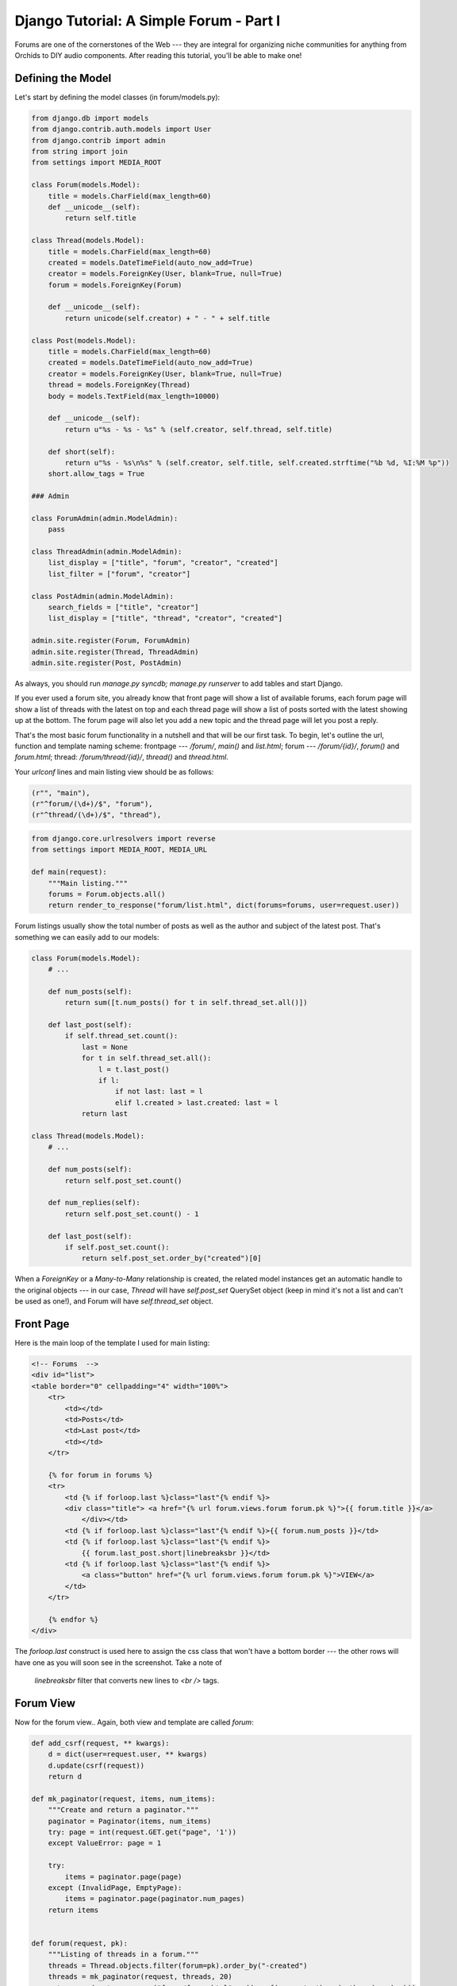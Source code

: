 
Django Tutorial: A Simple Forum - Part I
----------------------------------------

Forums are one of the cornerstones of the Web --- they are integral for organizing niche
communities for anything from Orchids to DIY audio components. After reading this tutorial, you'll
be able to make one!

Defining the Model
==================

Let's start by defining the model classes (in forum/models.py):

.. sourcecode:: python

    from django.db import models
    from django.contrib.auth.models import User
    from django.contrib import admin
    from string import join
    from settings import MEDIA_ROOT

    class Forum(models.Model):
        title = models.CharField(max_length=60)
        def __unicode__(self):
            return self.title

    class Thread(models.Model):
        title = models.CharField(max_length=60)
        created = models.DateTimeField(auto_now_add=True)
        creator = models.ForeignKey(User, blank=True, null=True)
        forum = models.ForeignKey(Forum)

        def __unicode__(self):
            return unicode(self.creator) + " - " + self.title

    class Post(models.Model):
        title = models.CharField(max_length=60)
        created = models.DateTimeField(auto_now_add=True)
        creator = models.ForeignKey(User, blank=True, null=True)
        thread = models.ForeignKey(Thread)
        body = models.TextField(max_length=10000)

        def __unicode__(self):
            return u"%s - %s - %s" % (self.creator, self.thread, self.title)

        def short(self):
            return u"%s - %s\n%s" % (self.creator, self.title, self.created.strftime("%b %d, %I:%M %p"))
        short.allow_tags = True

    ### Admin

    class ForumAdmin(admin.ModelAdmin):
        pass

    class ThreadAdmin(admin.ModelAdmin):
        list_display = ["title", "forum", "creator", "created"]
        list_filter = ["forum", "creator"]

    class PostAdmin(admin.ModelAdmin):
        search_fields = ["title", "creator"]
        list_display = ["title", "thread", "creator", "created"]

    admin.site.register(Forum, ForumAdmin)
    admin.site.register(Thread, ThreadAdmin)
    admin.site.register(Post, PostAdmin)

As always, you should run `manage.py syncdb; manage.py runserver` to add tables and start Django.

If you ever used a forum site, you already know that front page will show a list of available
forums, each forum page will show a list of threads with the latest on top and each thread page
will show a list of posts sorted with the latest showing up at the bottom. The forum page will
also let you add a new topic and the thread page will let you post a reply.

That's the most basic forum functionality in a nutshell and that will be our first task. To begin,
let's outline the url, function and template naming scheme: frontpage --- `/forum/`, `main()` and
`list.html`; forum --- `/forum/{id}/`, `forum()` and `forum.html`; thread: `/forum/thread/{id}/`,
`thread()` and `thread.html`.

Your `urlconf` lines and main listing view should be as follows:

.. sourcecode:: python

    (r"", "main"),
    (r"^forum/(\d+)/$", "forum"),
    (r"^thread/(\d+)/$", "thread"),

.. sourcecode:: python

    from django.core.urlresolvers import reverse
    from settings import MEDIA_ROOT, MEDIA_URL

    def main(request):
        """Main listing."""
        forums = Forum.objects.all()
        return render_to_response("forum/list.html", dict(forums=forums, user=request.user))

Forum listings usually show the total number of posts as well as the author and subject of the latest
post. That's something we can easily add to our models:

.. sourcecode:: python


    class Forum(models.Model):
        # ...

        def num_posts(self):
            return sum([t.num_posts() for t in self.thread_set.all()])

        def last_post(self):
            if self.thread_set.count():
                last = None
                for t in self.thread_set.all():
                    l = t.last_post()
                    if l:
                        if not last: last = l
                        elif l.created > last.created: last = l
                return last

    class Thread(models.Model):
        # ...

        def num_posts(self):
            return self.post_set.count()

        def num_replies(self):
            return self.post_set.count() - 1

        def last_post(self):
            if self.post_set.count():
                return self.post_set.order_by("created")[0]

When a `ForeignKey` or a `Many-to-Many` relationship is created, the related model instances get
an automatic handle to the original objects --- in our case, `Thread` will have `self.post_set`
QuerySet object (keep in mind it's not a list and can't be used as one!), and Forum will have
`self.thread_set` object.

Front Page
==========

Here is the main loop of the template I used for main listing:

.. sourcecode:: django

    <!-- Forums  -->
    <div id="list">
    <table border="0" cellpadding="4" width="100%">
        <tr>
            <td></td>
            <td>Posts</td>
            <td>Last post</td>
            <td></td>
        </tr>

        {% for forum in forums %}
        <tr>
            <td {% if forloop.last %}class="last"{% endif %}>
            <div class="title"> <a href="{% url forum.views.forum forum.pk %}">{{ forum.title }}</a>
                </div></td>
            <td {% if forloop.last %}class="last"{% endif %}>{{ forum.num_posts }}</td>
            <td {% if forloop.last %}class="last"{% endif %}>
                {{ forum.last_post.short|linebreaksbr }}</td>
            <td {% if forloop.last %}class="last"{% endif %}>
                <a class="button" href="{% url forum.views.forum forum.pk %}">VIEW</a>
            </td>
        </tr>

        {% endfor %}
    </div>

The `forloop.last` construct is used here to assign the css class that won't have a bottom border
--- the other rows will have one as you will soon see in the screenshot. Take a note of
 `linebreaksbr` filter that converts new lines to `<br />` tags.

.. image:: _static/f1.png

Forum View
==========

Now for the forum view.. Again, both view and template are called `forum`:

.. sourcecode:: python

    def add_csrf(request, ** kwargs):
        d = dict(user=request.user, ** kwargs)
        d.update(csrf(request))
        return d

    def mk_paginator(request, items, num_items):
        """Create and return a paginator."""
        paginator = Paginator(items, num_items)
        try: page = int(request.GET.get("page", '1'))
        except ValueError: page = 1

        try:
            items = paginator.page(page)
        except (InvalidPage, EmptyPage):
            items = paginator.page(paginator.num_pages)
        return items


    def forum(request, pk):
        """Listing of threads in a forum."""
        threads = Thread.objects.filter(forum=pk).order_by("-created")
        threads = mk_paginator(request, threads, 20)
        return render_to_response("forum/forum.html", add_csrf(request, threads=threads, pk=pk))

I've separated functions that add csrf dictionary and create paginator since we'll need to use
these often.

The template is fairly close to the main listing but now we need pagination and a button to add a
new topic:

.. sourcecode:: django

    <!-- Threads  -->
    <a id="new_topic" class="buttont" href=
    "{% url forum.views.post 'new_thread' pk %}">Start New Topic</a>
    <br />
    <br />

    <div id="list">
    <table border="0" cellpadding="4" width="100%">
        <tr>
            <td>Topics</td>
            <td>Replies</td>
            <td>Last post</td>
            <td></td>
        </tr>

        {% for thread in threads.object_list %}
        <tr>
            <td {% if forloop.last %}class="last"{% endif %}>
            <div class="title"> <a href="{% url forum.views.thread thread.pk %}">{{ thread.title }}</a>
                </div></td>
            <td {% if forloop.last %}class="last"{% endif %}>{{ thread.num_replies }}</td>
            <td {% if forloop.last %}class="last"{% endif %}>
                {{ thread.last_post.short|linebreaksbr }}</td>
            <td {% if forloop.last %}class="last"{% endif %}>
                <a class="button" href="{% url forum.views.thread thread.pk %}">VIEW</a>
            </td>
        </tr>

        {% endfor %}
    </table>
    </div>

    <!-- Next/Prev page links  -->
    {% if threads.object_list and threads.paginator.num_pages > 1 %}
    <div class="pagination">
        <span class="step-links">
            {% if threads.has_previous %}
                <a href= "?page={{ threads.previous_page_number }}">previous &lt;&lt; </a>
            {% endif %}

            <span class="current">
                &nbsp;Page {{ threads.number }} of {{ threads.paginator.num_pages }}
            </span>

            {% if threads.has_next %}
                <a href="?page={{ threads.next_page_number }}"> &gt;&gt; next</a>
            {% endif %}
        </span>
    </div>
    {% endif %}

Thread View
===========

At last, our thread view (both function and template are called `thread`):

.. sourcecode:: python

    def thread(request, pk):
        """Listing of posts in a thread."""
        posts = Post.objects.filter(thread=pk).order_by("created")
        posts = mk_paginator(request, posts, 15)
        title = Thread.objects.get(pk=pk).title
        return render_to_response("forum/thread.html", add_csrf(request, posts=posts, pk=pk,
            title=title, media_url=MEDIA_URL))

As you can see, we're sorting in the opposite order compared to the forum view.

.. sourcecode:: django


    <!-- Posts  -->
    <div class="ttitle">{{ title }}</div>
    <div id="list">

        {% for post in posts.object_list %}
            <div class="post">
                <span class="title">{{ post.title }}</span><br />
                by {{ post.creator }} | <span class="date">{{ post.created }}</span> <br /><br />
                {{ post.body }} <br />
            </div>
        {% endfor %}
    </div>

    <!-- Next/Prev page links
        ...
    -->

    <a class="button" href="{% url forum.views.post 'reply' pk %}">Reply</a>

I skipped pagination since it's the same as in previous listing. Here's what we have so far:

.. image:: _static/f2.png

.. sourcecode:: django

.. image:: _static/f3.png

Posting Replies and New Topics
==============================

Of course, we also need to add a way to post replies and new threads. I'll use the same template
for both and call it `post.html` and the method names will be: `post()` to show the form and
`new_thread()` and `reply()` to submit; urls will be: `/forum/post/(new_thread|reply)/{id}/` and
`/forum/new_thread/{id}/` and `/forum/reply/{id}/`. I've added these `urlconf` lines:

.. sourcecode:: python

   (r"^post/(new_thread|reply)/(\d+)/$", "post"),
   (r"^reply/(\d+)/$", "reply"),
   (r"^new_thread/(\d+)/$", "new_thread"),

...and `post()`:

.. sourcecode:: python

    def post(request, ptype, pk):
        """Display a post form."""
        action = reverse("dbe.forum.views.%s" % ptype, args=[pk])
        if ptype == "new_thread":
            title = "Start New Topic"
            subject = ''
        elif ptype == "reply":
            title = "Reply"
            subject = "Re: " + Thread.objects.get(pk=pk).title

        return render_to_response("forum/post.html", add_csrf(request, subject=subject,
            action=action, title=title))

When adding a new Topic, we'll need both the subject and body text --- I will silently return to forum
listing otherwise to keep things simple for the tutorial (although normally you should show an error
and highlight required fields).

.. sourcecode:: python

    def new_thread(request, pk):
        """Start a new thread."""
        p = request.POST
        if p["subject"] and p["body"]:
            forum = Forum.objects.get(pk=pk)
            thread = Thread.objects.create(forum=forum, title=p["subject"], creator=request.user)
            Post.objects.create(thread=thread, title=p["subject"], body=p["body"], creator=request.user)
        return HttpResponseRedirect(reverse("dbe.forum.views.forum", args=[pk]))


Here we have the `reply()` function which is very similar to `new_thread()`:

.. sourcecode:: python

    def reply(request, pk):
        """Reply to a thread."""
        p = request.POST
        if p["body"]:
            thread = Thread.objects.get(pk=pk)
            post = Post.objects.create(thread=thread, title=p["subject"], body=p["body"],
                creator=request.user)
        return HttpResponseRedirect(reverse("dbe.forum.views.thread", args=[pk]) + "?page=last")

This is an outrage! Firefox does not know what a mossery is? I shall be writing a stern letter.
(Also: passing? It may be so, for now, but it will surely come back!)

.. image:: _static/f4.png

One tiny usability improvement: we already have a link on every page that goes to frontpage (it's
the one that says `ForumApp` in upper left corner), but a user won't be able to go back from
thread page to the forum page easily. We need to add these lines to `thread()` and `thread.html`
to create a backlink:

.. sourcecode:: python

    t = Thread.objects.get(pk=pk)
    return render_to_response("forum/thread.html", add_csrf(request, posts=posts, pk=pk, title=t.title,
                                                           forum_pk=t.forum.pk))

.. sourcecode:: django

    <a href="{% url forum.views.forum forum_pk %}">&lt;&lt; back to list of topics</a>

`Continue to part II <forum2.html>`_
